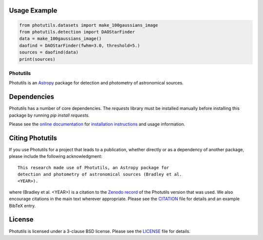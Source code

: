 Usage Example
-------------

.. code-block:: python

    from photutils.datasets import make_100gaussians_image
    from photutils.detection import DAOStarFinder
    data = make_100gaussians_image()
    daofind = DAOStarFinder(fwhm=3.0, threshold=5.)
    sources = daofind(data)
    print(sources)

=========
Photutils
=========

|PyPI Version| |Conda Version| |PyPI Downloads| |Astropy|

|CI Status| |Codecov Status| |Latest RTD Status|

Photutils is an `Astropy`_ package for detection and photometry of
astronomical sources.

Dependencies
------------
Photutils has a number of core dependencies. The `requests` library must be installed manually before installing this package by running `pip install requests`.

Please see the `online documentation
<https://photutils.readthedocs.io>`_ for `installation instructions
<https://photutils.readthedocs.io/en/stable/install.html>`_ and usage
information.


Citing Photutils
----------------

|Zenodo|

If you use Photutils for a project that leads to a publication,
whether directly or as a dependency of another package, please include
the following acknowledgment::

    This research made use of Photutils, an Astropy package for
    detection and photometry of astronomical sources (Bradley et al.
    <YEAR>).

where (Bradley et al. <YEAR>) is a citation to the `Zenodo record
<https://doi.org/10.5281/zenodo.596036>`_ of the Photutils
version that was used. We also encourage citations in the
main text wherever appropriate. Please see the `CITATION
<https://github.com/astropy/photutils/blob/main/photutils/CITATION.rst>`_
file for details and an example BibTeX entry.


License
-------

Photutils is licensed under a 3-clause BSD license.  Please see the
`LICENSE
<https://github.com/astropy/photutils/blob/main/LICENSE.rst>`_ file
for details.


.. |PyPI Version| image::  https://img.shields.io/pypi/v/photutils.svg?logo=pypi&logoColor=white&label=PyPI
    :target: https://pypi.org/project/photutils/
    :alt: PyPI Latest Release

.. |Conda Version| image:: https://img.shields.io/conda/vn/conda-forge/photutils
    :target: https://anaconda.org/conda-forge/photutils
    :alt: Conda Latest Release

.. |PyPI Downloads| image:: https://img.shields.io/pypi/dm/photutils?label=PyPI%20Downloads
    :target: https://pypistats.org/packages/photutils
    :alt: PyPI Downloads

.. |Astropy| image:: https://img.shields.io/badge/powered%20by-AstroPy-orange.svg?style=flat
    :target: https://www.astropy.org/
    :alt: Powered by Astropy

.. |Zenodo| image:: https://zenodo.org/badge/2640766.svg
    :target: https://zenodo.org/badge/latestdoi/2640766
    :alt: Zenodo Latest DOI

.. |CI Status| image:: https://github.com/astropy/photutils/workflows/CI%20Tests/badge.svg#
    :target: https://github.com/astropy/photutils/actions
    :alt: CI Status

.. |Codecov Status| image:: https://img.shields.io/codecov/c/github/astropy/photutils?logo=codecov
    :target: https://codecov.io/gh/astropy/photutils
    :alt: Coverage Status

.. |Stable RTD Status| image:: https://img.shields.io/readthedocs/photutils/latest.svg?logo=read%20the%20docs&logoColor=white&label=Docs&version=stable
    :target: https://photutils.readthedocs.io/en/stable/
    :alt: Stable Documentation Status

.. |Latest RTD Status| image:: https://img.shields.io/readthedocs/photutils/latest.svg?logo=read%20the%20docs&logoColor=white&label=Docs&version=latest
    :target: https://photutils.readthedocs.io/en/latest/
    :alt: Latest Documentation Status

.. _Astropy: https://www.astropy.org/